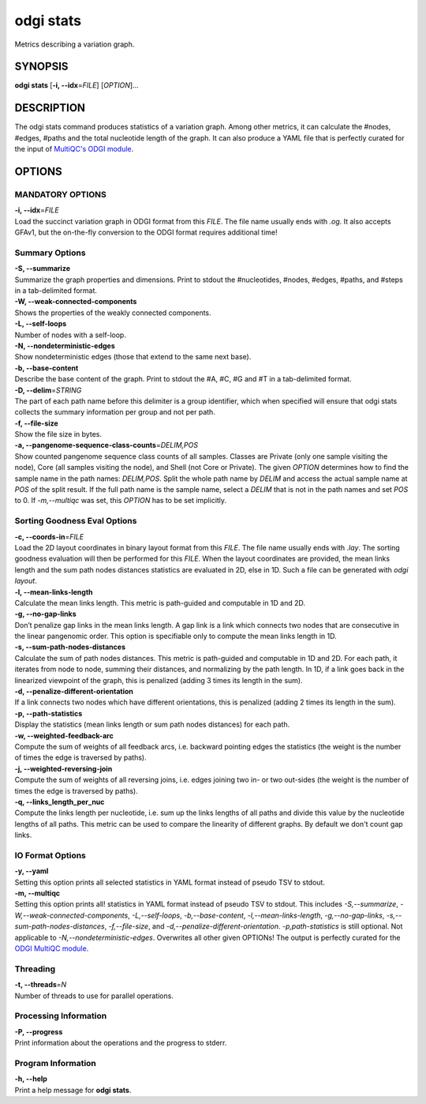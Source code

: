 .. _odgi stats:

#########
odgi stats
#########

Metrics describing a variation graph.

SYNOPSIS
========

**odgi stats** [**-i, --idx**\ =\ *FILE*] [*OPTION*]…

DESCRIPTION
===========

The odgi stats command produces statistics of a variation graph.
Among other metrics, it can calculate the #nodes, #edges, #paths and the
total nucleotide length of the graph. It can also produce a YAML file that is perfectly curated for the input of
`MultiQC's ODGI module <https://multiqc.info/docs/#odgi>`__.

OPTIONS
=======

MANDATORY OPTIONS
--------------

| **-i, --idx**\ =\ *FILE*
| Load the succinct variation graph in ODGI format from this *FILE*. The file name usually ends with *.og*. It also accepts GFAv1, but the on-the-fly conversion to the ODGI format requires additional time!

Summary Options
---------------

| **-S, --summarize**
| Summarize the graph properties and dimensions. Print to stdout the
  #nucleotides, #nodes, #edges, #paths, and #steps in a tab-delimited format.

| **-W, --weak-connected-components**
| Shows the properties of the weakly connected components.

| **-L, --self-loops**
| Number of nodes with a self-loop.

| **-N, --nondeterministic-edges**
| Show nondeterministic edges (those that extend to the same next base).

| **-b, --base-content**
| Describe the base content of the graph. Print to stdout the #A, #C, #G
  and #T in a tab-delimited format.

| **-D, --delim**\ =\ *STRING*
| The part of each path name before this delimiter is a group identifier, which when specified will ensure that odgi stats collects the summary information per group and not per path.

| **-f, --file-size**
| Show the file size in bytes.

| **-a, --pangenome-sequence-class-counts**\ =\ *DELIM,POS*
| Show counted pangenome sequence class counts of all samples. Classes are Private (only one sample visiting the node), Core (all samples visiting the node), and Shell (not Core or Private). The given *OPTION* determines how to find the sample name in the path names: *DELIM,POS*. Split the whole path name by *DELIM* and access the actual sample name at *POS* of the split result. If the full path name is the sample name, select a *DELIM* that is not in the path names and set *POS* to 0. If *-m,--multiqc* was set, this *OPTION* has to be set implicitly.

Sorting Goodness Eval Options
---------------------------

| **-c, --coords-in**\ =\ *FILE*
| Load the 2D layout coordinates in binary layout format from this *FILE*. The file name usually ends with *.lay*. The sorting goodness evaluation will then be performed for this *FILE*. When the layout coordinates are provided, the mean links length and the sum path nodes distances statistics are evaluated in 2D, else in 1D. Such a file can be generated with *odgi layout*.

| **-l, --mean-links-length**
| Calculate the mean links length. This metric is path-guided and
  computable in 1D and 2D.

| **-g, --no-gap-links**
| Don’t penalize gap links in the mean links length. A gap link is a
  link which connects two nodes that are consecutive in the linear
  pangenomic order. This option is specifiable only to compute the mean
  links length in 1D.

| **-s, --sum-path-nodes-distances**
| Calculate the sum of path nodes distances. This metric is path-guided
  and computable in 1D and 2D. For each path, it iterates from node to
  node, summing their distances, and normalizing by the path length. In
  1D, if a link goes back in the linearized viewpoint of the graph, this
  is penalized (adding 3 times its length in the sum).

| **-d, --penalize-different-orientation**
| If a link connects two nodes which have different orientations, this
  is penalized (adding 2 times its length in the sum).

| **-p, --path-statistics**
| Display the statistics (mean links length or sum path nodes distances) for each path.

| **-w, --weighted-feedback-arc**
| Compute the sum of weights of all feedback arcs, i.e. backward pointing edges the statistics (the weight is the number of times the edge is traversed by paths).

| **-j, --weighted-reversing-join**
| Compute the sum of weights of all reversing joins, i.e. edges joining two in- or two out-sides (the weight is the number of times the edge is traversed by paths).

| **-q, --links_length_per_nuc**
| Compute the links length per nucleotide, i.e. sum up the links lengths of all paths and divide this value by the nucleotide lengths of all paths. This metric can be used to compare the linearity of different graphs. By default we don't count gap links.

IO Format Options
-----------------

| **-y, --yaml**
| Setting this option prints all selected statistics in YAML format instead of pseudo TSV to stdout.

| **-m, --multiqc**
| Setting this option prints all! statistics in YAML format instead of pseudo TSV to stdout. This includes *-S,--summarize*, *-W,--weak-connected-components*, *-L,--self-loops*, *-b,--base-content*, *-l,--mean-links-length*, *-g,--no-gap-links*, *-s,--sum-path-nodes-distances*, *-f,--file-size*, and *-d,--penalize-different-orientation*. *-p,path-statistics* is still optional. Not applicable to *-N,--nondeterministic-edges*. Overwrites all other given OPTIONs! The output is perfectly curated for the `ODGI MultiQC module <https://multiqc.info/docs/#odgi>`__.

Threading
---------

| **-t, --threads**\ =\ *N*
| Number of threads to use for parallel operations.

Processing Information
----------------------

| **-P, --progress**
| Print information about the operations and the progress to stderr.

Program Information
-------------------

| **-h, --help**
| Print a help message for **odgi stats**.

..
	EXIT STATUS
	===========
	
	| **0**
	| Success.
	
	| **1**
	| Failure (syntax or usage error; parameter error; file processing
	  failure; unexpected error).
	
	BUGS
	====
	
	Refer to the **odgi** issue tracker at
	https://github.com/pangenome/odgi/issues.
